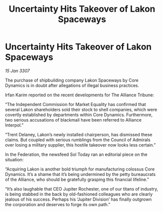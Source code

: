 :PROPERTIES:
:ID:       c28feb30-9dc3-4dbd-8b0c-8679d0ea6bad
:END:
#+title: Uncertainty Hits Takeover of Lakon Spaceways
#+filetags: :galnet:

* Uncertainty Hits Takeover of Lakon Spaceways

/15 Jan 3307/

The purchase of shipbuilding company Lakon Spaceways by Core Dynamics is in doubt after allegations of illegal business practices. 

Irfan Karim reported on the recent developments for The Alliance Tribune: 

“The Independent Commission for Market Equality has confirmed that several Lakon shareholders sold their stock to shell companies, which were covertly established by departments within Core Dynamics. Furthermore, two serious accusations of blackmail have been referred to Alliance Interpol.” 

“Trent Delaney, Lakon’s newly installed chairperson, has dismissed these claims. But coupled with serious rumblings from the Council of Admirals over losing a military supplier, this hostile takeover now looks less certain.” 

In the Federation, the newsfeed Sol Today ran an editorial piece on the situation: 

“Acquiring Lakon is another bold triumph for manufacturing colossus Core Dynamics. It’s a shame that it’s being undermined by the petty bureaucrats of the Alliance, who should be gratefully grasping this financial lifeline.” 

“It’s also laughable that CEO Jupiter Rochester, one of our titans of industry, is being stabbed in the back by old-fashioned colleagues who are clearly jealous of his success. Perhaps his ‘Jupiter Division’ has finally outgrown the corporation and deserves to forge its own path.”
